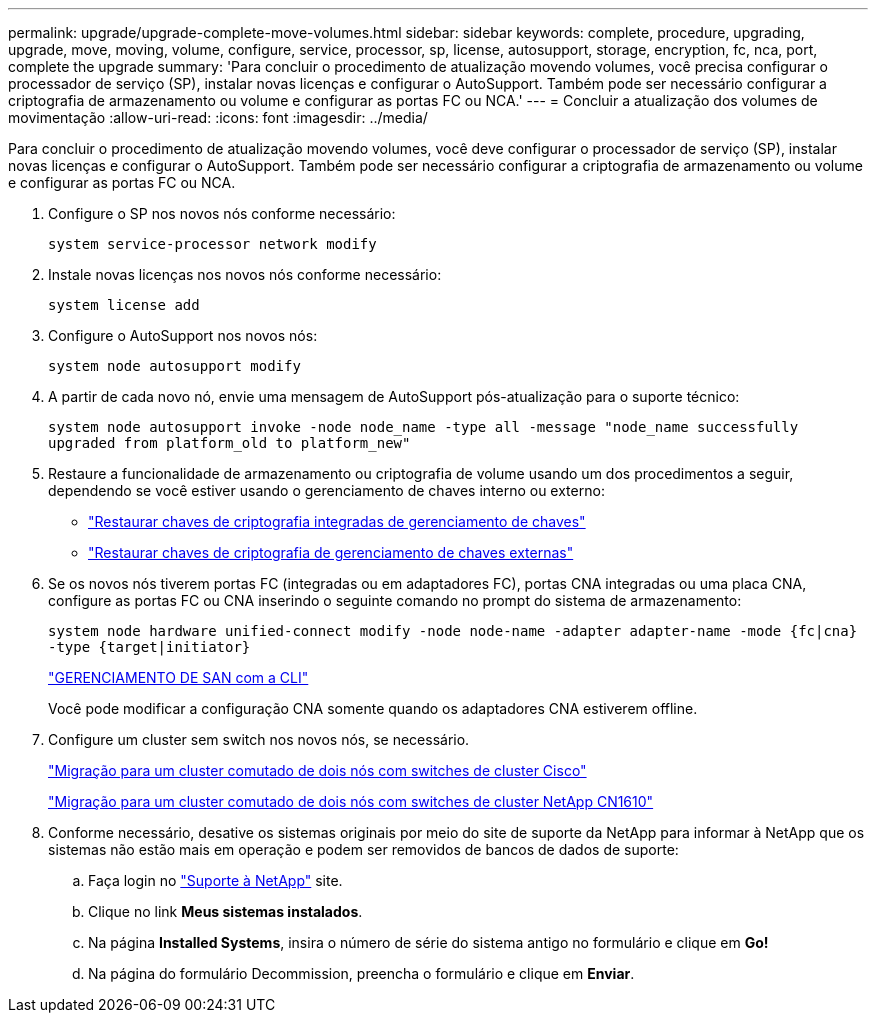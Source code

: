 ---
permalink: upgrade/upgrade-complete-move-volumes.html 
sidebar: sidebar 
keywords: complete, procedure, upgrading, upgrade, move, moving, volume, configure, service, processor, sp, license, autosupport, storage, encryption, fc, nca, port, complete the upgrade 
summary: 'Para concluir o procedimento de atualização movendo volumes, você precisa configurar o processador de serviço (SP), instalar novas licenças e configurar o AutoSupport. Também pode ser necessário configurar a criptografia de armazenamento ou volume e configurar as portas FC ou NCA.' 
---
= Concluir a atualização dos volumes de movimentação
:allow-uri-read: 
:icons: font
:imagesdir: ../media/


[role="lead"]
Para concluir o procedimento de atualização movendo volumes, você deve configurar o processador de serviço (SP), instalar novas licenças e configurar o AutoSupport. Também pode ser necessário configurar a criptografia de armazenamento ou volume e configurar as portas FC ou NCA.

. Configure o SP nos novos nós conforme necessário:
+
`system service-processor network modify`

. Instale novas licenças nos novos nós conforme necessário:
+
`system license add`

. Configure o AutoSupport nos novos nós:
+
`system node autosupport modify`

. A partir de cada novo nó, envie uma mensagem de AutoSupport pós-atualização para o suporte técnico:
+
`system node autosupport invoke -node node_name -type all -message "node_name successfully upgraded from platform_old to platform_new"`

. Restaure a funcionalidade de armazenamento ou criptografia de volume usando um dos procedimentos a seguir, dependendo se você estiver usando o gerenciamento de chaves interno ou externo:
+
** link:https://docs.netapp.com/us-en/ontap/encryption-at-rest/restore-onboard-key-management-encryption-keys-task.html["Restaurar chaves de criptografia integradas de gerenciamento de chaves"^]
** link:https://docs.netapp.com/us-en/ontap/encryption-at-rest/restore-external-encryption-keys-93-later-task.html["Restaurar chaves de criptografia de gerenciamento de chaves externas"^]


. Se os novos nós tiverem portas FC (integradas ou em adaptadores FC), portas CNA integradas ou uma placa CNA, configure as portas FC ou CNA inserindo o seguinte comando no prompt do sistema de armazenamento:
+
`system node hardware unified-connect modify -node node-name -adapter adapter-name -mode {fc|cna} -type {target|initiator}`

+
link:https://docs.netapp.com/us-en/ontap/san-admin/index.html["GERENCIAMENTO DE SAN com a CLI"^]

+
Você pode modificar a configuração CNA somente quando os adaptadores CNA estiverem offline.

. Configure um cluster sem switch nos novos nós, se necessário.
+
https://library.netapp.com/ecm/ecm_download_file/ECMP1140536["Migração para um cluster comutado de dois nós com switches de cluster Cisco"^]

+
https://library.netapp.com/ecm/ecm_download_file/ECMP1140535["Migração para um cluster comutado de dois nós com switches de cluster NetApp CN1610"^]

. Conforme necessário, desative os sistemas originais por meio do site de suporte da NetApp para informar à NetApp que os sistemas não estão mais em operação e podem ser removidos de bancos de dados de suporte:
+
.. Faça login no https://mysupport.netapp.com/site/global/dashboard["Suporte à NetApp"^] site.
.. Clique no link *Meus sistemas instalados*.
.. Na página *Installed Systems*, insira o número de série do sistema antigo no formulário e clique em *Go!*
.. Na página do formulário Decommission, preencha o formulário e clique em *Enviar*.




